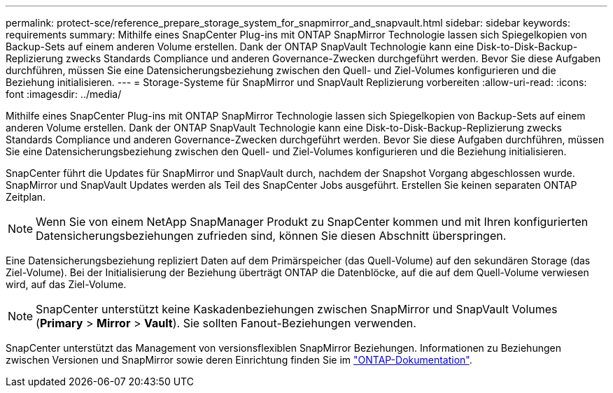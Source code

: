 ---
permalink: protect-sce/reference_prepare_storage_system_for_snapmirror_and_snapvault.html 
sidebar: sidebar 
keywords: requirements 
summary: Mithilfe eines SnapCenter Plug-ins mit ONTAP SnapMirror Technologie lassen sich Spiegelkopien von Backup-Sets auf einem anderen Volume erstellen. Dank der ONTAP SnapVault Technologie kann eine Disk-to-Disk-Backup-Replizierung zwecks Standards Compliance und anderen Governance-Zwecken durchgeführt werden. Bevor Sie diese Aufgaben durchführen, müssen Sie eine Datensicherungsbeziehung zwischen den Quell- und Ziel-Volumes konfigurieren und die Beziehung initialisieren. 
---
= Storage-Systeme für SnapMirror und SnapVault Replizierung vorbereiten
:allow-uri-read: 
:icons: font
:imagesdir: ../media/


[role="lead"]
Mithilfe eines SnapCenter Plug-ins mit ONTAP SnapMirror Technologie lassen sich Spiegelkopien von Backup-Sets auf einem anderen Volume erstellen. Dank der ONTAP SnapVault Technologie kann eine Disk-to-Disk-Backup-Replizierung zwecks Standards Compliance und anderen Governance-Zwecken durchgeführt werden. Bevor Sie diese Aufgaben durchführen, müssen Sie eine Datensicherungsbeziehung zwischen den Quell- und Ziel-Volumes konfigurieren und die Beziehung initialisieren.

SnapCenter führt die Updates für SnapMirror und SnapVault durch, nachdem der Snapshot Vorgang abgeschlossen wurde. SnapMirror und SnapVault Updates werden als Teil des SnapCenter Jobs ausgeführt. Erstellen Sie keinen separaten ONTAP Zeitplan.


NOTE: Wenn Sie von einem NetApp SnapManager Produkt zu SnapCenter kommen und mit Ihren konfigurierten Datensicherungsbeziehungen zufrieden sind, können Sie diesen Abschnitt überspringen.

Eine Datensicherungsbeziehung repliziert Daten auf dem Primärspeicher (das Quell-Volume) auf den sekundären Storage (das Ziel-Volume). Bei der Initialisierung der Beziehung überträgt ONTAP die Datenblöcke, auf die auf dem Quell-Volume verwiesen wird, auf das Ziel-Volume.


NOTE: SnapCenter unterstützt keine Kaskadenbeziehungen zwischen SnapMirror und SnapVault Volumes (*Primary* > *Mirror* > *Vault*). Sie sollten Fanout-Beziehungen verwenden.

SnapCenter unterstützt das Management von versionsflexiblen SnapMirror Beziehungen. Informationen zu Beziehungen zwischen Versionen und SnapMirror sowie deren Einrichtung finden Sie im http://docs.netapp.com/ontap-9/index.jsp?topic=%2Fcom.netapp.doc.ic-base%2Fresources%2Fhome.html["ONTAP-Dokumentation"^].
